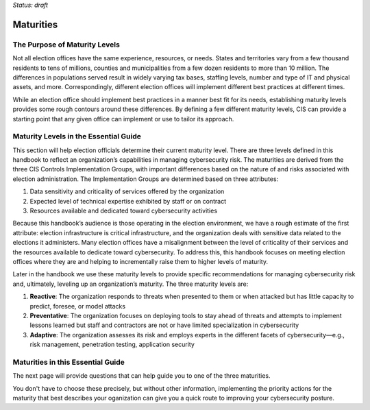 ..
  Created by: mike garcia
  On: 2022-03-13
  To: introduces the maturities in the EGES
  Last update by: mike garcia

*Status: draft*

Maturities
---------------------------------

The Purpose of Maturity Levels
*********************************

Not all election offices have the same experience, resources, or needs. States and territories vary from a few thousand residents to tens of millions, counties and municipalities from a few dozen residents to more than 10 million. The differences in populations served result in widely varying tax bases, staffing levels, number and type of IT and physical assets, and more. Correspondingly, different election offices will implement different best practices at different times.

While an election office should implement best practices in a manner best fit for its needs, establishing maturity levels provides some rough contours around these differences. By defining a few different maturity levels, CIS can provide a starting point that any given office can implement or use to tailor its approach.

Maturity Levels in the Essential Guide
********************************************

This section will help election officials determine their current maturity level. There are three levels defined in this handbook to reflect an organization’s capabilities in managing cybersecurity risk. The maturities are derived from the three CIS Controls Implementation Groups, with important differences based on the nature of and risks associated with election administration. The Implementation Groups are determined based on three attributes:

1.	Data sensitivity and criticality of services offered by the organization
#.	Expected level of technical expertise exhibited by staff or on contract
#.	Resources available and dedicated toward cybersecurity activities

Because this handbook’s audience is those operating in the election environment, we have a rough estimate of the first attribute: election infrastructure is critical infrastructure, and the organization deals with sensitive data related to the elections it administers.
Many election offices have a misalignment between the level of criticality of their services and the resources available to dedicate toward cybersecurity. To address this, this handbook focuses on meeting election offices where they are and helping to incrementally raise them to higher levels of maturity.

Later in the handbook we use these maturity levels to provide specific recommendations for managing cybersecurity risk and, ultimately, leveling up an organization’s maturity. The three maturity levels are:

1.	**Reactive**: The organization responds to threats when presented to them or when attacked but has little capacity to predict, foresee, or model attacks
#.	**Preventative**: The organization focuses on deploying tools to stay ahead of threats and attempts to implement lessons learned but staff and contractors are not or have limited specialization in cybersecurity
#.	**Adaptive**: The organization assesses its risk and employs experts in the different facets of cybersecurity—e.g., risk management, penetration testing, application security

Maturities in this Essential Guide
********************************************

The next page will provide questions that can help guide you to one of the three maturities.

You don't have to choose these precisely, but without other information, implementing the priority actions for the maturity that best describes your oganization can give you a quick route to improving your cybersecurity posture.
